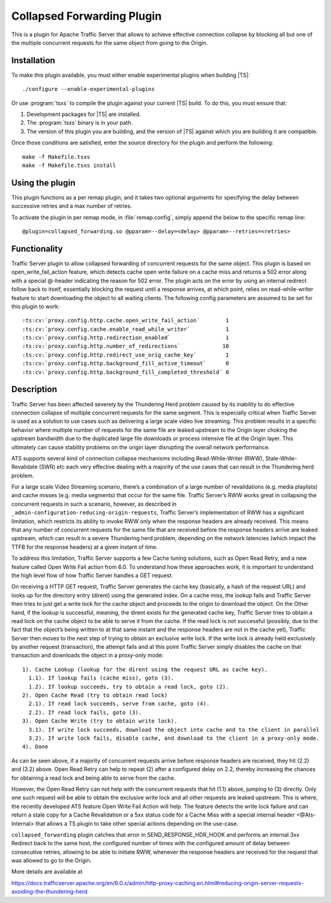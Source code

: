 .. _admin-plugins-collapsed-forwarding:

Collapsed Forwarding Plugin
***************************

.. Licensed to the Apache Software Foundation (ASF) under one
   or more contributor license agreements.  See the NOTICE file
  distributed with this work for additional information
  regarding copyright ownership.  The ASF licenses this file
  to you under the Apache License, Version 2.0 (the
  "License"); you may not use this file except in compliance
  with the License.  You may obtain a copy of the License at

   http://www.apache.org/licenses/LICENSE-2.0

  Unless required by applicable law or agreed to in writing,
  software distributed under the License is distributed on an
  "AS IS" BASIS, WITHOUT WARRANTIES OR CONDITIONS OF ANY
  KIND, either express or implied.  See the License for the
  specific language governing permissions and limitations
  under the License.


This is a plugin for Apache Traffic Server that allows to achieve
effective connection collapse by blocking all but one of the multiple
concurrent requests for the same object from going to the Origin.

Installation
------------

To make this plugin available, you must either enable experimental plugins
when building |TS|::

    ./configure --enable-experimental-plugins

Or use :program:`tsxs` to compile the plugin against your current |TS| build.
To do this, you must ensure that:

#. Development packages for |TS| are installed.

#. The :program:`tsxs` binary is in your path.

#. The version of this plugin you are building, and the version of |TS| against
   which you are building it are compatible.

Once those conditions are satisfied, enter the source directory for the plugin
and perform the following::

    make -f Makefile.tsxs
    make -f Makefile.tsxs install

Using the plugin
----------------

This plugin functions as a per remap plugin, and it takes two optional
arguments for specifying the delay between successive retries and a max
number of retries.

To activate the plugin in per remap mode, in :file:`remap.config`, simply append the
below to the specific remap line::

  @plugin=collapsed_forwarding.so @pparam=--delay=<delay> @pparam=--retries=<retries>

Functionality
-------------

Traffic Server plugin to allow collapsed forwarding of concurrent requests for
the same object. This plugin is based on open_write_fail_action feature, which
detects cache open write failure on a cache miss and returns a 502 error along
with a special @-header indicating the reason for 502 error. The plugin acts
on the error by using an internal redirect follow back to itself, essentially
blocking the request until a response arrives, at which point, relies on
read-while-writer feature to start downloading the object to all waiting
clients. The following config parameters are assumed to be set for this
plugin to work::

:ts:cv:`proxy.config.http.cache.open_write_fail_action`        1
:ts:cv:`proxy.config.cache.enable_read_while_writer`           1
:ts:cv:`proxy.config.http.redirection_enabled`                 1
:ts:cv:`proxy.config.http.number_of_redirections`             10
:ts:cv:`proxy.config.http.redirect_use_orig_cache_key`         1
:ts:cv:`proxy.config.http.background_fill_active_timeout`      0
:ts:cv:`proxy.config.http.background_fill_completed_threshold` 0


Description
-----------
Traffic Server has been affected severely by the Thundering Herd problem caused
by its inability to do effective connection collapse of multiple concurrent
requests for the same segment. This is especially critical when Traffic Server
is used as a solution to use cases such as delivering a large scale video
live streaming. This problem results in a specific behavior where multiple
number of requests for the same file are leaked upstream to the Origin layer
choking the upstream bandwidth due to the duplicated large file downloads or
process intensive file at the Origin layer. This ultimately can cause
stability problems on the origin layer disrupting the overall network
performance.

ATS supports several kind of connection collapse mechanisms including
Read-While-Writer (RWW), Stale-While-Revalidate (SWR) etc each very effective
dealing with a majority of the use cases that can result in the
Thundering herd problem.
 
For a large scale Video Streaming scenario, there’s a combination of a
large number of revalidations (e.g. media playlists) and cache misses
(e.g. media segments) that occur for the same file. Traffic Server’s
RWW works great in collapsing the concurrent requests in such a scenario,
however, as described in ``_admin-configuration-reducing-origin-requests``,
Traffic Server’s implementation of RWW has a significant limitation, which
restricts its ability to invoke RWW only when the response headers are
already received. This means that any number of concurrent requests for
the same file that are received before the response headers arrive are
leaked upstream, which can result in a severe Thundering herd problem,
depending on the network latencies (which impact the TTFB for the
response headers) at a given instant of time.
 
To address this limitation, Traffic Server supports a few Cache tuning
solutions, such as Open Read Retry, and a new feature called
Open Write Fail action from 6.0. To understand how these approaches work,
it is important to understand the high level flow of how Traffic Server
handles a GET request.
 
On receiving a HTTP GET request, Traffic Server generates the cache key
(basically, a hash of the request URL) and looks up for the directory
entry (dirent) using the generated index. On a cache miss, the lookup
fails and Traffic Server then tries to just get a write lock for the
cache object and proceeds to the origin to download the object. On
the Other hand, if the lookup is successful, meaning, the dirent
exists for the generated cache key, Traffic Server tries to obtain
a read lock on the cache object to be able to serve it from the cache.
If the read lock is not successful (possibly, due to the fact that
the object’s being written to at that same instant and the response
headers are not in the cache yet), Traffic Server then moves to the
next step of trying to obtain an exclusive write lock. If the write
lock is already held exclusively by another request (transaction), the
attempt fails and at this point Traffic Server simply disables the
cache on that transaction and downloads the object in a proxy-only
mode::

  1). Cache Lookup (lookup for the dirent using the request URL as cache key).
    1.1). If lookup fails (cache miss), goto (3).
    1.2). If lookup succeeds, try to obtain a read lock, goto (2).
  2). Open Cache Read (try to obtain read lock)
    2.1). If read lock succeeds, serve from cache, goto (4).
    2.2). If read lock fails, goto (3).
  3). Open Cache Write (try to obtain write lock).
    3.1). If write lock succeeds, download the object into cache and to the client in parallel
    3.2). If write lock fails, disable cache, and download to the client in a proxy-only mode.
  4). Done
 
As can be seen above, if a majority of concurrent requests arrive before
response headers are received, they hit (2.2) and (3.2) above. Open Read
Retry can help to repeat (2) after a configured delay on 2.2, thereby
increasing the chances for obtaining a read lock and being able to serve
from the cache.
 
However, the Open Read Retry can not help with the concurrent requests
that hit (1.1) above, jumping to (3) directly. Only one such request will
be able to obtain the exclusive write lock and all other requests are
leaked upstream. This is where, the recently developed ATS feature
Open Write Fail Action will help. The feature detects the write lock
failure and can return a stale copy for a Cache Revalidation or a
5xx status code for a Cache Miss with a special internal header
<@Ats-Internal> that allows a TS plugin to take other special actions
depending on the use-case.

``collapsed_forwarding`` plugin catches that error in SEND_RESPONSE_HDR_HOOK
and performs an internal 3xx Redirect back to the same host, the configured
number of times with the configured amount of delay between consecutive
retries, allowing to be able to initiate RWW, whenever the response headers
are received for the request that was allowed to go to the Origin.
 

More details are available at

https://docs.trafficserver.apache.org/en/6.0.x/admin/http-proxy-caching.en.html#reducing-origin-server-requests-avoiding-the-thundering-herd
